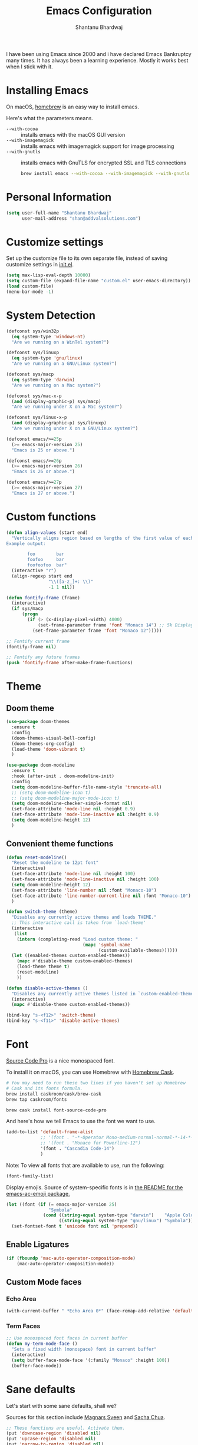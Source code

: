 #+TITLE: Emacs Configuration
#+AUTHOR: Shantanu Bhardwaj

I have been using Emacs since 2000 and i have declared Emacs Bankruptcy
many times. It  has always been a learning experience. Mostly it works best
when I stick with it.

* Installing Emacs

On macOS, [[http://brew.sh/][homebrew]] is an easy way to install emacs.

Here's what the parameters means.
- ~--with-cocoa~ :: installs emacs with the macOS GUI version
- ~--with-imagemagick~ :: installs emacs with imagemagick support for image processing
- ~--with-gnutls~ :: installs emacs with GnuTLS for encrypted SSL and TLS connections

     #+begin_src sh
brew install emacs --with-cocoa --with-imagemagick --with-gnutls
     #+end_src

* Personal Information

#+begin_src emacs-lisp
(setq user-full-name "Shantanu Bhardwaj"
      user-mail-address "shan@addvalsolutions.com")
#+end_src

* Customize settings

Set up the customize file to its own separate file, instead of saving
customize settings in [[file:init.el][init.el]].

#+begin_src emacs-lisp
(setq max-lisp-eval-depth 10000)
(setq custom-file (expand-file-name "custom.el" user-emacs-directory))
(load custom-file)
(menu-bar-mode -1)
#+end_src

* System Detection
#+begin_src emacs-lisp
(defconst sys/win32p
  (eq system-type 'windows-nt)
  "Are we running on a WinTel system?")

(defconst sys/linuxp
  (eq system-type 'gnu/linux)
  "Are we running on a GNU/Linux system?")

(defconst sys/macp
  (eq system-type 'darwin)
  "Are we running on a Mac system?")

(defconst sys/mac-x-p
  (and (display-graphic-p) sys/macp)
  "Are we running under X on a Mac system?")

(defconst sys/linux-x-p
  (and (display-graphic-p) sys/linuxp)
  "Are we running under X on a GNU/Linux system?")

(defconst emacs/>=25p
  (>= emacs-major-version 25)
  "Emacs is 25 or above.")

(defconst emacs/>=26p
  (>= emacs-major-version 26)
  "Emacs is 26 or above.")

(defconst emacs/>=27p
  (>= emacs-major-version 27)
  "Emacs is 27 or above.")

#+end_src

* Custom functions
#+begin_src emacs-lisp
(defun align-values (start end)
  "Vertically aligns region based on lengths of the first value of each line.
Example output:

        foo        bar
        foofoo     bar
        foofoofoo  bar"
  (interactive "r")
  (align-regexp start end
                "\\([a-z_]+: \\)"
                -1 1 nil))
#+end_src

#+begin_src emacs-lisp
  (defun fontify-frame (frame)
    (interactive)
    (if sys/macp
        (progn
          (if (> (x-display-pixel-width) 4000)
              (set-frame-parameter frame 'font "Monaco 14") ;; 5k Display
            (set-frame-parameter frame 'font "Monaco 12")))))

  ;; Fontify current frame
  (fontify-frame nil)

  ;; Fontify any future frames
  (push 'fontify-frame after-make-frame-functions)

#+end_src
* Theme

** Doom theme

#+BEGIN_SRC emacs-lisp
(use-package doom-themes
  :ensure t
  :config
  (doom-themes-visual-bell-config)
  (doom-themes-org-config)
  (load-theme 'doom-vibrant t)
  )

(use-package doom-modeline
  :ensure t
  :hook (after-init . doom-modeline-init)
  :config
  (setq doom-modeline-buffer-file-name-style 'truncate-all)
  ;; (setq doom-modeline-icon t)
  ;; (setq doom-modeline-major-mode-icon t)
  (setq doom-modeline-checker-simple-format nil)
  (set-face-attribute 'mode-line nil :height 0.9)
  (set-face-attribute 'mode-line-inactive nil :height 0.9)
  (setq doom-modeline-height 12)
  )

#+END_SRC
** Convenient theme functions

#+begin_src emacs-lisp
(defun reset-modeline()
  "Reset the modeline to 12pt font"
  (interactive)
  (set-face-attribute 'mode-line nil :height 100)
  (set-face-attribute 'mode-line-inactive nil :height 100)
  (setq doom-modeline-height 12)
  (set-face-attribute 'line-number nil :font "Monaco-10")
  (set-face-attribute 'line-number-current-line nil :font "Monaco-10")
  )

(defun switch-theme (theme)
  "Disables any currently active themes and loads THEME."
  ;; This interactive call is taken from `load-theme'
  (interactive
   (list
    (intern (completing-read "Load custom theme: "
                             (mapc 'symbol-name
                                   (custom-available-themes))))))
  (let ((enabled-themes custom-enabled-themes))
    (mapc #'disable-theme custom-enabled-themes)
    (load-theme theme t)
    (reset-modeline)
    ))

(defun disable-active-themes ()
  "Disables any currently active themes listed in `custom-enabled-themes'."
  (interactive)
  (mapc #'disable-theme custom-enabled-themes))

(bind-key "s-<f12>" 'switch-theme)
(bind-key "s-<f11>" 'disable-active-themes)
#+end_src

* Font

[[http://adobe-fonts.github.io/source-code-pro/][Source Code Pro]] is a nice monospaced font.

To install it on macOS, you can use Homebrew with [[http://caskroom.io/][Homebrew Cask]].

#+begin_src sh :tangle no
# You may need to run these two lines if you haven't set up Homebrew
# Cask and its fonts formula.
brew install caskroom/cask/brew-cask
brew tap caskroom/fonts

brew cask install font-source-code-pro
#+end_src

And here's how we tell Emacs to use the font we want to use.

#+begin_src emacs-lisp
(add-to-list 'default-frame-alist
             ;; '(font . "-*-Operator Mono-medium-normal-normal-*-14-*-*-*-m-0-iso10646-1")
             ;; '(font . "Monaco for Powerline-12")
             '(font . "Cascadia Code-14")
             )

#+end_src

Note: To view all fonts that are available to use, run the following:

#+BEGIN_SRC emacs-lisp :tangle no
(font-family-list)
#+END_SRC

Display emojis. Source of system-specific fonts is in [[https://github.com/syohex/emacs-ac-emoji][the README for
the emacs-ac-emoji package.]]

#+BEGIN_SRC emacs-lisp
(let ((font (if (= emacs-major-version 25)
                "Symbola"
              (cond ((string-equal system-type "darwin")    "Apple Color Emoji")
                    ((string-equal system-type "gnu/linux") "Symbola")))))
  (set-fontset-font t 'unicode font nil 'prepend))
#+END_SRC

** Enable Ligatures
#+begin_src emacs-lisp
(if (fboundp 'mac-auto-operator-composition-mode)
    (mac-auto-operator-composition-mode))

#+end_src

** Custom Mode faces

*** Echo Area
#+begin_src emacs-lisp
(with-current-buffer " *Echo Area 0*" (face-remap-add-relative 'default '(:family "Monaco" :height 110)))
#+end_src

*** Term Faces

#+begin_src emacs-lisp
;; Use monospaced font faces in current buffer
(defun my-term-mode-face ()
  "Sets a fixed width (monospace) font in current buffer"
  (interactive)
  (setq buffer-face-mode-face '(:family "Monaco" :height 100))
  (buffer-face-mode))

#+end_src
* Sane defaults

Let's start with some sane defaults, shall we?

Sources for this section include [[https://github.com/magnars/.emacs.d/blob/master/settings/sane-defaults.el][Magnars Sveen]] and [[http://pages.sachachua.com/.emacs.d/Sacha.html][Sacha Chua]].

#+begin_src emacs-lisp
;; These functions are useful. Activate them.
(put 'downcase-region 'disabled nil)
(put 'upcase-region 'disabled nil)
(put 'narrow-to-region 'disabled nil)
(put 'dired-find-alternate-file 'disabled nil)

;; Answering just 'y' or 'n' will do
(defalias 'yes-or-no-p 'y-or-n-p)

;; Keep all backup and auto-save files in one directory
(setq backup-directory-alist '(("." . "~/.emacs.d/backups")))
(setq auto-save-file-name-transforms '((".*" "~/.emacs.d/auto-save-list/" t)))

;; UTF-8 please
(setq locale-coding-system 'utf-8) ; pretty
(set-terminal-coding-system 'utf-8) ; pretty
(set-keyboard-coding-system 'utf-8) ; pretty
(set-selection-coding-system 'utf-8) ; please
(prefer-coding-system 'utf-8) ; with sugar on top
(setq-default indent-tabs-mode nil)

;; Turn off the blinking cursor
(blink-cursor-mode -1)

(setq-default indent-tabs-mode nil)
(setq-default indicate-empty-lines t)

;; Don't count two spaces after a period as the end of a sentence.
;; Just one space is needed.
(setq sentence-end-double-space nil)

;; delete the region when typing, just like as we expect nowadays.
(delete-selection-mode t)

(show-paren-mode t)

(column-number-mode t)

;; (global-visual-line-mode -1)
(remove-hook 'text-mode-hook #'turn-on-auto-fill)
(add-hook 'text-mode-hook 'turn-on-visual-line-mode)
(diminish 'visual-line-mode)

(setq uniquify-buffer-name-style 'forward)

;; -i gets alias definitions from .bash_profile
(setq shell-command-switch "-ic")

;; Don't beep at me
(setq visible-bell nil)

;; highlight current line everywhere
(global-hl-line-mode 1)

(global-unset-key (kbd "M-m"))
(global-set-key (kbd "C-+") 'text-scale-increase)
(global-set-key (kbd "C--") 'text-scale-decrease)
                  ;; (global-set-key (kbd "C-+") 'text-scale-increase)
                  ;; (global-set-key (kbd "C--") 'text-scale-decrease)


(windmove-default-keybindings 'super)
#+end_src

Here we make page-break characters look pretty, instead of appearing
as =^L= in Emacs. [[http://ericjmritz.name/2015/08/29/using-page-breaks-in-gnu-emacs/][Here's an informative article called "Using
Page-Breaks in GNU Emacs" by Eric J. M. Ritz.]]

#+begin_src emacs-lisp
(use-package page-break-lines
  :ensure t)
#+end_src

# TODO: Change this to auto for prog-mode only
# (when (version<= "26.0.50" emacs-version )

#+BEGIN_SRC emacs-lisp
;; native line numbers
;; (setq-default display-line-numbers 'visual
;;               display-line-numbers-current-absolute t
;;               display-line-numbers-width 4
;;               display-line-numbers-widen t)
;; (global-display-line-numbers-mode t)

(add-hook 'prog-mode-hook #'display-line-numbers-mode)

# Customize the minibuffer
(add-hook 'minibuffer-setup-hook 'my-minibuffer-setup)
(defun my-minibuffer-setup ()
  (set (make-local-variable 'face-remapping-alist)
       '((default :height 0.9))))
#+END_SRC

* Mac customizations

There are configurations to make when running Emacs on macOS (hence the
"darwin" system-type check).

#+begin_src emacs-lisp
(when (string-equal system-type "darwin")

  (add-to-list 'default-frame-alist
               '(ns-transparent-titlebar . t))
  ;; set the window frame to dark theme
  (add-to-list 'default-frame-alist
               '(ns-appearance . dark))

  ;; delete files by moving them to the trash
  (setq delete-by-moving-to-trash t)
  (setq trash-directory "~/.Trash")
  ;; Don't make new frames when opening a new file with Emacs
  (setq ns-pop-up-frames nil)

  ;; set the Fn key as the hyper key
  ;; (setq ns-function-modifier 'hyper)
  ;; (setq ns-option-modifier 'super)
  ;; (setq ns-command-modifier 'meta)

  (setq mac-option-modifier 'super)

  ;; typical mac bindings
  (global-set-key (kbd "M-s") 'save-buffer)
  (global-set-key (kbd "M-z") 'undo)

  ;; Use Command-` to switch between Emacs windows (not frames)
  (bind-key "A-`" 'other-window)

  ;; Use Command-Shift-` to switch Emacs frames in reverse
  (bind-key "s-~" (lambda() () (interactive) (other-window -1)))

  ;; Because of the keybindings above, set one for `other-frame'
  (bind-key "S-1" 'other-frame)

  ;; Fullscreen!
  (setq ns-use-native-fullscreen nil) ; Not Lion style
  (bind-key "<s-return>" 'toggle-frame-fullscreen)

  ;; buffer switching
  (bind-key "M-[" 'previous-buffer)
  (bind-key "M-]" 'next-buffer)

  ;; Compiling
  (bind-key "H-c" 'compile)
  (bind-key "H-r" 'recompile)
  (bind-key "H-s" (defun save-and-recompile () (interactive) (save-buffer) (recompile)))

  ;; disable the key that minimizes emacs to the dock because I don't
  ;; minimize my windows
  ;; (global-unset-key (kbd "C-z"))

  ;; Not going to use these commands
  (put 'ns-print-buffer 'disabled t)
  (put 'suspend-frame 'disabled t))
#+end_src

~exec-path-from-shell~ makes the command-line path with Emacs's shell
match the same one on macOS.

#+begin_src emacs-lisp
(use-package exec-path-from-shell
  :if (memq window-system '(mac ns))
  :ensure t
  :init
  (exec-path-from-shell-initialize))
#+end_src

** Open other apps from Emacs

#+BEGIN_SRC emacs-lisp
(defun open-dir-in-finder ()
  "Open a new Finder window to the path of the current buffer"
  (interactive)
  (start-process "mai-open-dir-process" nil "open" "."))

(defun open-dir-in-iterm ()
  "Open the current directory of the buffer in iTerm."
  (interactive)
  (let* ((iterm-app-path "/Applications/iTerm.app")
         (iterm-brew-path "/opt/homebrew-cask/Caskroom/iterm2/1.0.0/iTerm.app")
         (iterm-path (if (file-directory-p iterm-app-path)
                         iterm-app-path
                       iterm-brew-path)))
    (start-process "mai-open-dir-process" nil "open" "-a" iterm-path ".")))

(defun open-dir-in-studio ()
  "Open the current directory in Android Studio."
  (interactive)
  (start-process "mai-open-dir-process" nil "studio" "."))

(bind-key "C-c o f" 'open-dir-in-finder)
(bind-key "C-c o t" 'open-dir-in-iterm)
(bind-key "C-c o a" 'open-dir-in-studio)
#+END_SRC

** El Capitan fixes

http://stuff-things.net/2015/10/05/emacs-visible-bell-work-around-on-os-x-el-capitan/

#+BEGIN_SRC emacs-lisp
;; (let* ((cmd "sw_vers -productVersion")
;;        (macos-version (string-to-int
;;                      (cadr (split-string
;;                             (shell-command-to-string cmd)
;;                             "\\."))))
;;        (elcapitan-version 11))
;;   (when (>= macos-version elcapitan-version)
;;     (setq visible-bell nil)
;;     (setq ring-bell-function 'ignore)

;;     ;; El Capitan full screen animation is quick and delightful (enough to start using it).
;;     (setq ns-use-native-fullscreen t)))
#+END_SRC

* List buffers

ibuffer is the improved version of list-buffers.

#+begin_src emacs-lisp
;; make ibuffer the default buffer lister.
(defalias 'list-buffers 'ibuffer)
#+end_src


source: http://ergoemacs.org/emacs/emacs_buffer_management.html

#+begin_src emacs-lisp
(add-hook 'dired-mode-hook 'auto-revert-mode)

;; Also auto refresh dired, but be quiet about it
(setq global-auto-revert-non-file-buffers t)
(setq auto-revert-verbose nil)
#+end_src

source: [[http://whattheemacsd.com/sane-defaults.el-01.html][Magnars Sveen]]

* Org mode

Truly the way to [[http://orgmode.org/][live life in plain text]]. I mainly use it to take
notes and save executable source blocks. I'm also starting to make use
of its agenda, timestamping, and capturing features.

It goes without saying that I also use it to manage my Emacs config.

** Installation

Although Org mode ships with Emacs, the latest version can be installed externally. The configuration here follows the [[http://orgmode.org/elpa.html][Org mode ELPA installation instructions]].

#+BEGIN_SRC emacs-lisp
  (use-package org
    ;;:ensure org-plus-contrib              ;
    :config
    (require 'org-tempo)
    )
#+END_SRC

On Org mode version 9 I wasn't able to execute source blocks out of the box. [[https://emacs.stackexchange.com/a/28604][Others have ran into the same issue too]]. The solution is to remove the .elc files from the package directory:

#+BEGIN_SRC sh :var ORG_DIR=(let* ((org-v (cadr (split-string (org-version nil t) "@"))) (len (length org-v))) (substring org-v 1 (- len 2)))
rm ${ORG_DIR}/*.elc
#+END_SRC

** Org activation bindings

Set up some global key bindings that integrate with Org Mode features.

#+begin_src emacs-lisp
(bind-key "C-c l" 'org-store-link)
(bind-key "C-c c" 'org-capture)
(bind-key "C-c a" 'org-agenda)
#+end_src

*** Org agenda

Learned about [[https://github.com/sachac/.emacs.d/blob/83d21e473368adb1f63e582a6595450fcd0e787c/Sacha.org#org-agenda][this =delq= and =mapcar= trick from Sacha Chua's config]].

#+begin_src emacs-lisp
(setq org-agenda-files
      (delq nil
            (mapcar (lambda (x) (and (file-exists-p x) x))
                    '("~/Dropbox/Agenda"))))
#+end_src

*** Org capture

#+begin_src emacs-lisp
(bind-key "C-c c" 'org-capture)
(setq org-default-notes-file "~/Dropbox/Notes/notes.org")
#+end_src

** Org setup

Speed commands are a nice and quick way to perform certain actions
while at the beginning of a heading. It's not activated by default.

See the doc for speed keys by checking out [[elisp:(info%20"(org)%20speed%20keys")][the documentation for
speed keys in Org mode]].

#+begin_src emacs-lisp
(setq org-use-speed-commands t)
#+end_src

#+begin_src emacs-lisp
(setq org-image-actual-width 550)
#+end_src

#+BEGIN_SRC emacs-lisp
(setq org-highlight-latex-and-related '(latex script entities))
#+END_SRC

#+BEGIN_SRC emacs-lisp
(setq org-startup-indented 'f)
(setq org-directory "~/Dropbox/Apps/Org")
(setq org-special-ctrl-a/e 't)
(setq org-default-notes-file (concat org-directory "/Notes.org"))
(define-key global-map "\C-cc" 'org-capture)
(setq org-mobile-directory "~/Dropbox/Apps/MobileOrg")
(setq org-src-fontify-natively 't)
(setq org-src-tab-acts-natively t)
(setq org-src-window-setup 'current-window)

(setq org-agenda-files (quote ("~/Dropbox/Apps/Org/Inbox.org"
                               ;;                                "~/Dropbox/Apps/Org/Addval.org"
                               ;;                                "~/Dropbox/Apps/Org/Brandbin.org"
                               ;;                                "~/Dropbox/Apps/Org/Kulcare.org"
                               )))
#+END_SRC
** Org tags

The default value is -77, which is weird for smaller width windows.
I'd rather have the tags align horizontally with the header. 45 is a
good column number to do that.

#+begin_src emacs-lisp
(setq org-tags-column 45)
#+end_src

** Org babel languages

#+begin_src emacs-lisp :tangle no
(org-babel-do-load-languages
 'org-babel-load-languages
 '((python . t)
   (C . t)
   (calc . t)
   (latex . t)
   (java . t)
   (ruby . t)
   (lisp . t)
   (scheme . t)
   (shell . t)
   (sqlite . t)
   (js . t)))

(defun my-org-confirm-babel-evaluate (lang body)
  "Do not confirm evaluation for these languages."
  (not (or (string= lang "C")
           (string= lang "java")
           (string= lang "python")
           (string= lang "emacs-lisp")
           (string= lang "sqlite"))))
(setq org-confirm-babel-evaluate 'my-org-confirm-babel-evaluate)
#+end_src

** Org babel/source blocks

I like to have source blocks properly syntax highlighted and with the
editing popup window staying within the same window so all the windows
don't jump around. Also, having the top and bottom trailing lines in
the block is a waste of space, so we can remove them.

I noticed that fontification doesn't work with markdown mode when the
block is indented after editing it in the org src buffer---the leading
#s for headers don't get fontified properly because they appear as Org
comments. Setting ~org-src-preserve-indentation~ makes things
consistent as it doesn't pad source blocks with leading spaces.

#+begin_src emacs-lisp
(setq org-src-fontify-natively t
      org-src-window-setup 'current-window
      org-src-strip-leading-and-trailing-blank-lines t
      org-src-preserve-indentation t
      org-src-tab-acts-natively t)
#+end_src

** Org templates

Source block templates

#+BEGIN_SRC emacs-lisp
(add-to-list 'org-structure-template-alist '("el" . "src emacs-lisp" ))
(add-to-list 'org-structure-template-alist '("rb" . "src ruby" ))
(add-to-list 'org-structure-template-alist '("sh" . "src sh" ))
( add-to-list 'org-structure-template-alist '("md" . "src markdown"))
#+END_SRC

** Org exporting

*** Pandoc exporter

Pandoc converts between a huge number of different file formats.

#+begin_src emacs-lisp
;; (use-package ox-pandoc
;;   :no-require t
;;   :defer 10
;;   :ensure t)
#+end_src
*** LaTeX exporting

I've had issues with getting BiBTeX to work correctly with the LaTeX exporter for PDF exporting. By changing the command to `latexmk` references appear in the PDF output like they should. Source: http://tex.stackexchange.com/a/161619.

#+BEGIN_SRC emacs-lisp
(setq org-latex-pdf-process (list "latexmk -pdf %f"))
#+END_SRC

* Tramp

#+begin_src emacs-lisp :tangle no
(use-package tramp
  :defer t
  )
#+end_src

* Locate

Using macOS Spotlight within Emacs by modifying the ~locate~ function.

#+begin_src emacs-lisp
;; mdfind is the command line interface to Spotlight
(setq locate-command "mdfind")
#+end_src
l
* Dired
#+begin_src emacs-lisp
;; Directory operations
(use-package dired
  :ensure nil
  :config
  ;; Always delete and copy recursively
  (setq dired-recursive-deletes 'always)
  (setq dired-recursive-copies 'always)
  )

;; Colourful dired
(use-package diredfl
  :init (diredfl-global-mode 1))
#+end_src
* Window

Convenient keybindings to resize windows.

#+begin_src emacs-lisp
;; (bind-key "s-C-<left>"  'shrink-window-horizontally)
;; (bind-key "s-C-<right>" 'enlarge-window-horizontally)
;; (bind-key "s-C-<down>"  'shrink-window)
;; (bind-key "s-C-<up>"    'enlarge-window)
#+end_src

Whenever I split windows, I usually do so and also switch to the other
window as well, so might as well rebind the splitting key bindings to
do just that to reduce the repetition.

#+begin_src emacs-lisp
(defun vsplit-other-window ()
  "Splits the window vertically and switches to that window."
  (interactive)
  (split-window-vertically)
  (other-window 1 nil))
(defun hsplit-other-window ()
  "Splits the window horizontally and switches to that window."
  (interactive)
  (split-window-horizontally)
  (other-window 1 nil))

(bind-key "C-x 2" 'vsplit-other-window)
(bind-key "C-x 3" 'hsplit-other-window)
#+end_src

** Golden Ratio
#+BEGIN_SRC emacs-lisp
;; (use-package golden-ratio
;;   :ensure t
;;   :config
;;   (golden-ratio-mode 1))
#+END_SRC
** Winner mode

Winner mode allows you to undo/redo changes to window changes in Emacs
and allows you.

#+begin_src emacs-lisp
(use-package winner
  :config
  (winner-mode t)
  :bind (("M-s-<left>" . winner-undo)
         ("M-s-<right>" . winner-redo)))
#+end_src

** Winum mode
#+BEGIN_SRC emacs-lisp
(use-package winum
  :ensure t
  :config
  (setq winum-keymap
        (let ((map (make-sparse-keymap)))
          (define-key map (kbd "C-`") 'winum-select-window-by-number)
          (define-key map (kbd "C-²") 'winum-select-window-by-number)
          (define-key map (kbd "M-0") 'winum-select-window-0-or-10)
          (define-key map (kbd "M-1") 'winum-select-window-1)
          (define-key map (kbd "M-2") 'winum-select-window-2)
          (define-key map (kbd "M-3") 'winum-select-window-3)
          (define-key map (kbd "M-4") 'winum-select-window-4)
          (define-key map (kbd "M-5") 'winum-select-window-5)
          (define-key map (kbd "M-6") 'winum-select-window-6)
          (define-key map (kbd "M-7") 'winum-select-window-7)
          (define-key map (kbd "M-8") 'winum-select-window-8)
          map))

  (require 'winum)

  (defun winum-assign-9-to-calculator-8-to-flycheck-errors ()
    (cond
     ((equal (buffer-name) "*Calculator*") 9)
     ((equal (buffer-name) "*Flycheck errors*") 8)))

  (defun winum-assign-0-to-neotree-and ()
    (when (string-match-p (buffer-name) ".*\\*NeoTree\\*.*") 10))

  (add-to-list 'winum-assign-functions #'winum-assign-9-to-calculator-8-to-flycheck-errors)
  ;; (add-to-list 'winum-assign-functions #'winum-assign-0-to-neotree)

  (set-face-attribute 'winum-face nil :weight 'bold)

  (setq window-numbering-scope            'global
        winum-reverse-frame-list          nil
        winum-auto-assign-0-to-minibuffer t
        winum-assign-func                 'my-winum-assign-func
        ;; winum-auto-setup-mode-line        t
        ;; winum-mode-line-position          1
        winum-ignored-buffers             '(" *which-key*"))

  (winum-mode)
  )
#+END_SRC
** Transpose frame

#+begin_src emacs-lisp
(use-package transpose-frame
  :ensure t
  :bind ("H-t" . transpose-frame))
#+end_src

* Whitespace mode
# TODO: Add whitespace cleanup config
#+begin_src emacs-lisp
(use-package whitespace
  :ensure nil
  :diminish
  :hook ((prog-mode outline-mode conf-mode) . whitespace-mode)
  :bind (("s-<f10>" . whitespace-mode)
         ("C-c w" . whitespace-cleanup))
  :config
  (setq whitespace-line-column fill-column) ;; limit line length
  ;; automatically clean up bad whitespace
  (setq whitespace-action '(auto-cleanup))
  ;; only show bad whitespace
  (setq whitespace-style '(face
                           trailing space-before-tab
                           indentation empty space-after-tab)))

#+end_src

* ELPA packages

These are the packages that are not built into Emacs.

** Ag

#+BEGIN_SRC emacs-lisp
(use-package ag
  :commands ag
  :defer t
  :ensure t)
#+END_SRC

** Ace Jump Mode

A quick way to jump around text in buffers.

[[http://emacsrocks.com/e10.html][See Emacs Rocks Episode 10 for a screencast.]]

#+begin_src emacs-lisp
(use-package ace-jump-mode
  :ensure t
  :diminish ace-jump-mode
  :commands ace-jump-mode
  :bind ("C-S-s" . ace-jump-mode))
#+end_src

** Ace Window

[[https://github.com/abo-abo/ace-window][ace-window]] is a package that uses the same idea from ace-jump-mode for
buffer navigation, but applies it to windows. The default keys are
1-9, but it's faster to access the keys on the home row, so that's
what I have them set to (with respect to Dvorak, of course).

#+begin_src emacs-lisp
(use-package ace-window
  :ensure t
  :defer t
  :config
  (setq aw-keys '(?a ?o ?e ?u ?h ?t ?n ?s))
  (ace-window-display-mode)
  :bind ("s-o" . ace-window))
#+end_src
#+end_src

** Aggressive Indent
#+BEGIN_SRC emacs-lisp
(use-package aggressive-indent
  :ensure t
  :config
  :defer t
  ;; (add-hook 'prog-mode-hook #'aggressive-indent-mode)
  )
#+END_SRC

** Browse URL
#+begin_src emacs-lisp
;; Pass a URL to a WWW browser
(use-package browse-url
  :ensure nil
  :defer t
  :defines dired-mode-map
  :bind (("C-c C-z ." . browse-url-at-point)
         ("C-c C-z b" . browse-url-of-buffer)
         ("C-c C-z r" . browse-url-of-region)
         ("C-c C-z u" . browse-url)
         ("C-c C-z v" . browse-url-of-file))
  :init
  (with-eval-after-load 'dired
    (bind-key "C-c C-z f" #'browse-url-of-file dired-mode-map)))

;; Click to browse URL or to send to e-mail address
(use-package goto-addr
  :ensure nil
  :hook ((text-mode . goto-address-mode)
         (prog-mode . goto-address-prog-mode)))


#+end_src
** Clojure

#+begin_src emacs-lisp
(use-package clojure-mode
  :defer t
  :ensure t)
#+end_src

** Company completion
#+BEGIN_SRC emacs-lisp
(use-package company
  :diminish company-mode
  :defines (company-dabbrev-ignore-case company-dabbrev-downcase)
  :commands company-abort
  :bind (("M-/" . company-complete)
         ("<backtab>" . company-yasnippet)
         :map company-active-map
         ("C-p" . company-select-previous)
         ("C-n" . company-select-next)
         ("<tab>" . company-complete-common-or-cycle)
         ("<backtab>" . my-company-yasnippet)
         ;; ("C-c C-y" . my-company-yasnippet)
         :map company-search-map
         ("C-p" . company-select-previous)
         ("C-n" . company-select-next))
  :hook (after-init . global-company-mode)
  :init
  (defun my-company-yasnippet ()
    (interactive)
    (company-abort)
    (call-interactively 'company-yasnippet))
  :config
  (setq company-tooltip-align-annotations t ; aligns annotation to the right
        company-tooltip-limit 12            ; bigger popup window
        company-idle-delay .2               ; decrease delay before autocompletion popup shows
        company-echo-delay 0                ; remove annoying blinking
        company-minimum-prefix-length 2
        company-require-match nil
        company-dabbrev-ignore-case nil
        company-dabbrev-downcase nil)

  ;; Icons and quickhelp
  (when emacs/>=26p
    (use-package company-box
      :diminish
      :hook (company-mode . company-box-mode)
      :init (setq company-box-icons-alist 'company-box-icons-all-the-icons)
      :config
      (setq company-box-backends-colors nil)
      (setq company-box-show-single-candidate t)
      (setq company-box-max-candidates 50)
      (set-face-attribute 'company-box-candidate nil :inherit 'info :height 120)

      (defun company-box-icons--elisp (candidate)
        (when (derived-mode-p 'emacs-lisp-mode)
          (let ((sym (intern candidate)))
            (cond ((fboundp sym) 'Function)
                  ((featurep sym) 'Module)
                  ((facep sym) 'Color)
                  ((boundp sym) 'Variable)
                  ((symbolp sym) 'Text)
                  (t . nil)))))

      (with-eval-after-load 'all-the-icons
        (declare-function all-the-icons-faicon 'all-the-icons)
        (declare-function all-the-icons-material 'all-the-icons)
        (setq company-box-icons-all-the-icons
              `((Unknown . ,(all-the-icons-material "find_in_page" :height 0.8 :v-adjust -0.15))
                (Text . ,(all-the-icons-material "text_fields" :height 0.8 :v-adjust -0.15))
                (Method . ,(all-the-icons-faicon "cube" :height 0.8 :v-adjust -0.05 :face 'all-the-icons-purple))
                (Function . ,(all-the-icons-faicon "cube" :height 0.8 :v-adjust -0.05 :face 'all-the-icons-purple))
                (Constructor . ,(all-the-icons-faicon "cube" :height 0.8 :v-adjust -0.05 :face 'all-the-icons-purple))
                (Field . ,(all-the-icons-material "straighten" :height 0.8 :v-adjust -0.15 :face 'all-the-icons-blue))
                (Variable . ,(all-the-icons-material "straighten" :height 0.8 :v-adjust -0.15 :face 'all-the-icons-blue))
                (Class . ,(all-the-icons-material "settings_input_component" :height 0.8 :v-adjust -0.15 :face 'all-the-icons-orange))
                (Interface . ,(all-the-icons-material "share" :height 0.8 :v-adjust -0.15 :face 'all-the-icons-blue))
                (Module . ,(all-the-icons-material "view_module" :height 0.8 :v-adjust -0.15 :face 'all-the-icons-blue))
                (Property . ,(all-the-icons-faicon "wrench" :height 0.8 :v-adjust -0.05))
                (Unit . ,(all-the-icons-material "settings_system_daydream" :height 0.8 :v-adjust -0.15))
                (Value . ,(all-the-icons-material "format_align_right" :height 0.8 :v-adjust -0.15 :face 'all-the-icons-blue))
                (Enum . ,(all-the-icons-material "storage" :height 0.8 :v-adjust -0.15 :face 'all-the-icons-orange))
                (Keyword . ,(all-the-icons-material "filter_center_focus" :height 0.8 :v-adjust -0.15))
                (Snippet . ,(all-the-icons-material "format_align_center" :height 0.8 :v-adjust -0.15))
                (Color . ,(all-the-icons-material "palette" :height 0.8 :v-adjust -0.15))
                (File . ,(all-the-icons-faicon "file-o" :height 0.8 :v-adjust -0.05))
                (Reference . ,(all-the-icons-material "collections_bookmark" :height 0.8 :v-adjust -0.15))
                (Folder . ,(all-the-icons-faicon "folder-open" :height 0.8 :v-adjust -0.05))
                (EnumMember . ,(all-the-icons-material "format_align_right" :height 0.8 :v-adjust -0.15 :face 'all-the-icons-blueb))
                (Constant . ,(all-the-icons-faicon "square-o" :height 0.8 :v-adjust -0.05))
                (Struct . ,(all-the-icons-material "settings_input_component" :height 0.8 :v-adjust -0.15 :face 'all-the-icons-orange))
                (Event . ,(all-the-icons-faicon "bolt" :height 0.8 :v-adjust -0.05 :face 'all-the-icons-orange))
                (Operator . ,(all-the-icons-material "control_point" :height 0.8 :v-adjust -0.15))
                (TypeParameter . ,(all-the-icons-faicon "arrows" :height 0.8 :v-adjust -0.05))
                (Template . ,(all-the-icons-material "format_align_center" :height 0.8 :v-adjust -0.15)))))
      ))

  ;; Popup documentation for completion candidates
  (when (and (not emacs/>=26p) (display-graphic-p))
    (use-package company-quickhelp
      :defines company-quickhelp-delay
      :bind (:map company-active-map
                  ("M-h" . company-quickhelp-manual-begin))
      :hook (global-company-mode . company-quickhelp-mode)
      :init (setq company-quickhelp-delay 0.8))))



;; (use-package company
;;   :ensure t
;;   :diminish
;;   :config
;;   (add-hook 'after-init-hook 'global-company-mode)

;;   (setq company-idle-delay t)

;;   (use-package company-quickhelp
;;     :after (company)
;;     :ensure t
;;     :config
;;     (company-quickhelp-mode))

;;   (use-package company-go
;;     :ensure t
;;     :config
;;     (add-to-list 'company-backends 'company-go))

;;   (use-package company-anaconda
;;     :ensure t
;;     :config
;;     (add-to-list 'company-backends 'company-anaconda)))

;; (setq company-dabbrev-downcase nil)
#+END_SRC

** Crux

Collection of Ridiculously Useful eXtensions

#+BEGIN_SRC emacs-lisp
(use-package crux
  :ensure t
  :bind (("C-c o o" . crux-open-with)
         ("C-c o u" . crux-view-url)
         ("C-a" . crux-move-beginning-of-line)
         ("C-x r" . crux-recentf-find-file)))
#+END_SRC
** Dash

Integration with [[http://kapeli.com/dash][Dash, the API documentation browser on macOS]]. The
binding ~s-D~ is the same as Cmd-Shift-D, the same binding that dash
uses in Android Studio (trying to keep things consistent with the
tools I use).

#+begin_src emacs-lisp
(use-package dash-at-point
  :ensure t
  :defer t
  :bind (("s-D"     . dash-at-point)
         ("C-c e"   . dash-at-point-with-docset)))
#+end_src

** Dashboard
#+BEGIN_SRC emacs-lisp
(use-package dashboard
  :ensure t
  :config
  (dashboard-setup-startup-hook)
  (setq dashboard-items '((recents  . 5)
                          (projects . 5)
                          (bookmarks . 5)
                          (agenda . 5)
                          (registers . 5))))
#+END_SRC
** Emmet

According to [[http://emmet.io/][their website]], "Emmet — the essential toolkit for web-developers."

#+begin_src emacs-lisp
(use-package emmet-mode
  :ensure t
  :defer t
  :commands emmet-mode
  :config
  (add-hook 'html-mode-hook 'emmet-mode)
  (add-hook 'css-mode-hook 'emmet-mode))
#+end_src

** Evil NC Commenter
#+BEGIN_SRC emacs-lisp
(use-package evil-nerd-commenter
  :ensure t)

;; Emacs key bindings
(global-set-key (kbd "M-;") 'evilnc-comment-or-uncomment-lines)
;; (global-set-key (kbd "C-c l") 'evilnc-quick-comment-or-uncomment-to-the-line)
;; (global-set-key (kbd "C-c c") 'evilnc-copy-and-comment-lines)
;; (global-set-key (kbd "C-c p") 'evilnc-comment-or-uncomment-paragraphs)

(defun counsel-imenu-comments ()
  (interactive)
  (let* ((imenu-create-index-function 'evilnc-imenu-create-index-function))
    (unless (featurep 'counsel) (require 'counsel))
    (counsel-imenu)))
#+END_SRC

** Expand Region
#+BEGIN_SRC emacs-lisp
(use-package expand-region
  :ensure t
  :bind ("C-=" . er/expand-region))
#+END_SRC
** Flycheck

Still need to set up hooks so that flycheck automatically runs in
python mode, etc. js2-mode is already really good for the syntax
checks, so I probably don't need the jshint checks with flycheck for
it.

#+begin_src emacs-lisp
(use-package flycheck
  :ensure t
  :defer 10
  :bind (("C-c n" . 'flycheck-next-error)
         ;; ("C-c p" . 'flycheck-previous-error)
         )
  :config
  (add-hook 'after-init-hook 'global-flycheck-mode)
  (setq flycheck-html-tidy-executable "tidy5")
  ;;(add-hook 'flycheck-mode-hook 'shan/use-eslint-from-node-modules)
  (setq-default flycheck-disabled-checkers '(ruby-reek ruby-rubylint))
  (add-hook 'ruby-mode-hook
            (lambda ()
              (flycheck-disable-checker 'ruby-reek)))
  )

(use-package flycheck-posframe
  :ensure t
  :after flycheck
  :init
  :config (add-hook 'flycheck-mode-hook #'flycheck-posframe-mode)
  (set-face-attribute 'flycheck-posframe-error-face nil :inherit 'error :height 120)
  (set-face-attribute 'flycheck-posframe-warning-face nil :inherit 'warning :height 120)
  (set-face-attribute 'flycheck-posframe-info-face nil :inherit 'info :height 120)
  )
#+end_src
** Highlight Indent Guides
#+BEGIN_SRC emacs-lisp
(use-package highlight-indent-guides
  :ensure t
  :defer t
  :init
  (setq highlight-indent-guides-method 'character)
  ;; (add-hook 'prog-mode-hook 'highlight-indent-guides-mode)
  )

#+END_SRC

** HL TODO
#+begin_src emacs-lisp
(use-package hl-todo
  :defer t
  :custom-face (hl-todo ((t (:box t :inherit))))
  :bind (:map hl-todo-mode-map
              ([C-f3] . hl-todo-occur)
              ("C-c t p" . hl-todo-previous)
              ("C-c t n" . hl-todo-next)
              ("C-c t o" . hl-todo-occur))
  :hook (after-init . global-hl-todo-mode))
#+end_src

** Highlight Symbols
#+begin_src emacs-lisp
;; Highlight symbols
(use-package symbol-overlay
  :defer t
  :diminish
  :defines iedit-mode
  :commands (symbol-overlay-get-symbol
             symbol-overlay-assoc
             symbol-overlay-get-list
             symbol-overlay-jump-call)
  :bind (("M-i" . symbol-overlay-put)
         ("M-n" . symbol-overlay-jump-next)
         ("M-p" . symbol-overlay-jump-prev)
         ("M-N" . symbol-overlay-switch-forward)
         ("M-P" . symbol-overlay-switch-backward)
         ("M-C" . symbol-overlay-remove-all)
         ([M-f3] . symbol-overlay-remove-all))
  :hook (
         ;; (prog-mode . symbol-overlay-mode)
         (iedit-mode . (lambda () (symbol-overlay-mode -1)))
         (iedit-mode-end . symbol-overlay-mode)))

#+end_src
** Magit

A great interface for git projects. It's much more pleasant to use
than the git interface on the command line. Use an easy keybinding to
access magit.

#+begin_src emacs-lisp
(use-package magit
  :ensure t
  :defer t
  :bind ("C-c g" . magit-status)
  :config
  (define-key magit-status-mode-map (kbd "q") 'magit-quit-session))

;; (use-package forge
;;   :after magit
;;   :defer t)

(use-package git-gutter
  :ensure t
  :config
  (global-git-gutter-mode 't)
  :diminish git-gutter-mode)

(use-package git-timemachine
  :ensure t)

;; (use-package git-modes
;;   :ensure t
;;   :defer t)

(use-package git-link
  :ensure t
  :defer t)

(use-package git-messenger
  :ensure t
  :defer t
  :bind ("C-x v p" . 'git-messenger:popup-message))
#+end_src

*** Fullscreen magit

#+BEGIN_QUOTE
The following code makes magit-status run alone in the frame, and then
restores the old window configuration when you quit out of magit.

No more juggling windows after commiting. It's magit bliss.
#+END_QUOTE
[[http://whattheemacsd.com/setup-magit.el-01.html][Source: Magnar Sveen]]

#+begin_src emacs-lisp
;; full screen magit-status
(defadvice magit-status (around magit-fullscreen activate)
  (window-configuration-to-register :magit-fullscreen)
  ad-do-it
  (delete-other-windows))

(defun magit-quit-session ()
  "Restores the previous window configuration and kills the magit buffer"
  (interactive)
  (kill-buffer)
  (jump-to-register :magit-fullscreen))
#+end_src

** Neotree
#+BEGIN_SRC emacs-lisp
;; sidebar and dired in one
(use-package neotree
  :defer t
  :bind
  ("<f8>" . neotree-toggle)
  :config
  ;; needs package all-the-icons
  (setq neo-window-position 'left)
  (setq neo-theme (if (display-graphic-p) 'ascii 'arrow))

  ;; Disable line-numbers minor mode for neotree
  (add-hook 'neo-after-create-hook
            (lambda (&rest _) (display-line-numbers-mode -1)))

  ;; Every time when the neotree window is opened, let it find current
  ;; file and jump to node.
  (setq neo-smart-open t)

  ;; track ‘projectile-switch-project’ (C-c p p),
  (setq projectile-switch-project-action 'neotree-projectile-action))

;; Use monospaced font faces in current buffer
(defun my-buffer-face-mode-fixed ()
  "Sets a fixed width (monospace) font in current buffer"
  (interactive)
  (setq buffer-face-mode-face '(:family "Monaco for Powerline" :height 100))
  (buffer-face-mode))

(add-hook 'neotree-mode-hook 'my-buffer-face-mode-fixed)

(add-hook 'neo-after-create-hook (lambda (_)(call-interactively 'my-buffer-face-mode-fixed)))
#+END_SRC
** Keychords
#+BEGIN_SRC emacs-lisp
(use-package use-package-chords
  :ensure t
  :config
  (key-chord-mode 1))

(defun shan/switch-to-previous-buffer ()
  "Switch to previously open buffer.
  Repeated invocations toggle between the two most recently open buffers."
  (interactive)
  (switch-to-buffer (other-buffer (current-buffer) 1)))

(key-chord-define-global "JJ" 'shan/switch-to-previous-buffer)
#+END_SRC
** Ivy + Swiper + Counsel
#+BEGIN_SRC emacs-lisp
(use-package counsel
  :diminish ivy-mode counsel-mode
  :defines (projectile-completion-system magit-completing-read-function)
  :bind (("C-s" . swiper)
         ("C-S-s" . swiper-all)

         ("C-c C-r" . ivy-resume)
         ("C-c v p" . ivy-push-view)
         ("C-c v o" . ivy-pop-view)
         ("C-c v ." . ivy-switch-view)

         :map counsel-mode-map
         ;; ([remap swiper] . counsel-grep-or-swiper)
         ("C-x C-r" . counsel-recentf)
         ("C-x j" . counsel-mark-ring)

         ("C-c L" . counsel-load-library)
         ("C-c P" . counsel-package)
         ("C-c f" . counsel-find-library)
         ("C-c g" . counsel-grep)
         ("C-c h" . counsel-command-history)
         ("C-c i" . counsel-git)
         ("C-c j" . counsel-git-grep)
         ("C-c l" . counsel-locate)
         ("C-c r" . counsel-rg)
         ("C-c z" . counsel-fzf)

         ("C-c c L" . counsel-load-library)
         ("C-c c P" . counsel-package)
         ("C-c c a" . counsel-apropos)
         ("C-c c e" . counsel-colors-emacs)
         ("C-c c f" . counsel-find-library)
         ("C-c c g" . counsel-grep)
         ("C-c c h" . counsel-command-history)
         ("C-c c i" . counsel-git)
         ("C-c c j" . counsel-git-grep)
         ("C-c c l" . counsel-locate)
         ("C-c c m" . counsel-minibuffer-history)
         ("C-c c o" . counsel-outline)
         ("C-c c p" . counsel-pt)
         ("C-c c r" . counsel-rg)
         ("C-c c s" . counsel-ag)
         ("C-c c t" . counsel-load-theme)
         ("C-c c u" . counsel-unicode-char)
         ("C-c c w" . counsel-colors-web)
         ("C-c c z" . counsel-fzf)

         ;; Find counsel commands quickly
         ("<f6>" . (lambda ()
                     (interactive)
                     (counsel-M-x "^counsel ")))

         :map ivy-minibuffer-map
         ("C-w" . ivy-yank-word)

         ;; Search at point
         ;; "M-j": word-at-point
         ;; "M-n"/"C-w": symbol-at-point
         ;; Refer to https://www.emacswiki.org/emacs/SearchAtPoint#toc8
         ;; and https://github.com/abo-abo/swiper/wiki/FAQ
         ;; ("C-w" . (lambda ()
         ;;            (interactive)
         ;;            (insert (format "%s" (with-ivy-window (ivy-thing-at-point))))))

         :map counsel-find-file-map
         ("C-h" . counsel-up-directory)

         :map swiper-map
         ("M-%" . swiper-query-replace))
  :hook ((after-init . ivy-mode)
         (ivy-mode . counsel-mode))
  :config
  (setq enable-recursive-minibuffers t) ; Allow commands in minibuffers

  (setq ivy-use-selectable-prompt t)
  (setq ivy-use-virtual-buffers t)    ; Enable bookmarks and recentf
  (setq ivy-height 10)
  (setq ivy-count-format "(%d/%d) ")
  (setq ivy-on-del-error-function nil)
  (setq ivy-format-function 'ivy-format-function-arrow)
  ;; (setq ivy-initial-inputs-alist nil)

  (setq swiper-action-recenter t)
  (setq counsel-find-file-at-point t)
  (setq counsel-yank-pop-separator "\n-------\n")

  ;; Use faster search tools: ripgrep or the silver search
  (let ((cmd (cond ((executable-find "rg")
                    "rg -S --no-heading --line-number --color never '%s' %s")
                   ((executable-find "ag")
                    "ag -S --noheading --nocolor --nofilename --numbers '%s' %s")
                   (t counsel-grep-base-command))))
    (setq counsel-grep-base-command cmd))

  ;; Integration with `projectile'
  (with-eval-after-load 'projectile
    (setq projectile-completion-system 'ivy))

  ;; Integration with `magit'
  (with-eval-after-load 'magit
    (setq magit-completing-read-function 'ivy-completing-read))

  ;; Enhance fuzzy matching
  (use-package flx)

  ;; Enhance M-x
  (use-package amx)

  ;; Additional key bindings for Ivy
  (use-package ivy-hydra
    :bind (:map ivy-minibuffer-map
                ("M-o" . ivy-dispatching-done-hydra)))

  ;; Ivy integration for Projectile
  (use-package counsel-projectile
    :init (counsel-projectile-mode 1))

  ;; More friendly display transformer for Ivy
  (use-package ivy-rich
    :defines (all-the-icons-dir-icon-alist bookmark-alist)
    :functions (all-the-icons-icon-family
                all-the-icons-match-to-alist
                all-the-icons-auto-mode-match?
                all-the-icons-octicon
                all-the-icons-dir-is-submodule)
    :preface
    (defun ivy-rich-bookmark-name (candidate)
      (car (assoc candidate bookmark-alist)))

    (defun ivy-rich-buffer-icon (candidate)
      "Display buffer icons in `ivy-rich'."
      (when (display-graphic-p)
        (when-let* ((buffer (get-buffer candidate))
                    (major-mode (buffer-local-value 'major-mode buffer))
                    (icon (if (and (buffer-file-name buffer)
                                   (all-the-icons-auto-mode-match? candidate))
                              (all-the-icons-icon-for-file candidate)
                            (all-the-icons-icon-for-mode major-mode))))
          (if (symbolp icon)
              (setq icon (all-the-icons-icon-for-mode 'fundamental-mode)))
          (unless (symbolp icon)
            (propertize icon
                        'face `(
                                :height 1.1
                                :family ,(all-the-icons-icon-family icon)
                                ))))))

    (defun ivy-rich-file-icon (candidate)
      "Display file icons in `ivy-rich'."
      (when (display-graphic-p)
        (let ((icon (if (file-directory-p candidate)
                        (cond
                         ((and (fboundp 'tramp-tramp-file-p)
                               (tramp-tramp-file-p default-directory))
                          (all-the-icons-octicon "file-directory"))
                         ((file-symlink-p candidate)
                          (all-the-icons-octicon "file-symlink-directory"))
                         ((all-the-icons-dir-is-submodule candidate)
                          (all-the-icons-octicon "file-submodule"))
                         ((file-exists-p (format "%s/.git" candidate))
                          (all-the-icons-octicon "repo"))
                         (t (let ((matcher (all-the-icons-match-to-alist candidate all-the-icons-dir-icon-alist)))
                              (apply (car matcher) (list (cadr matcher))))))
                      (all-the-icons-icon-for-file candidate))))
          (unless (symbolp icon)
            (propertize icon
                        'face `(
                                :height 1.1
                                :family ,(all-the-icons-icon-family icon)
                                ))))))
    :hook (ivy-rich-mode . (lambda ()
                             (setq ivy-virtual-abbreviate
                                   (or (and ivy-rich-mode 'abbreviate) 'name))))
    :init
    (setq ivy-rich-display-transformers-list
          '(ivy-switch-buffer
            (:columns
             ((ivy-rich-buffer-icon)
              (ivy-rich-candidate (:width 30))
              (ivy-rich-switch-buffer-size (:width 7))
              (ivy-rich-switch-buffer-indicators (:width 4 :face error :align right))
              (ivy-rich-switch-buffer-major-mode (:width 12 :face warning))
              (ivy-rich-switch-buffer-project (:width 15 :face success))
              (ivy-rich-switch-buffer-path (:width (lambda (x) (ivy-rich-switch-buffer-shorten-path x (ivy-rich-minibuffer-width 0.3))))))
             :predicate
             (lambda (cand) (get-buffer cand)))
            ivy-switch-buffer-other-window
            (:columns
             ((ivy-rich-buffer-icon)
              (ivy-rich-candidate (:width 30))
              (ivy-rich-switch-buffer-size (:width 7))
              (ivy-rich-switch-buffer-indicators (:width 4 :face error :align right))
              (ivy-rich-switch-buffer-major-mode (:width 12 :face warning))
              (ivy-rich-switch-buffer-project (:width 15 :face success))
              (ivy-rich-switch-buffer-path (:width (lambda (x) (ivy-rich-switch-buffer-shorten-path x (ivy-rich-minibuffer-width 0.3))))))
             :predicate
             (lambda (cand) (get-buffer cand)))
            counsel-M-x
            (:columns
             ((counsel-M-x-transformer (:width 50))
              (ivy-rich-counsel-function-docstring (:face font-lock-doc-face))))
            counsel-describe-function
            (:columns
             ((counsel-describe-function-transformer (:width 50))
              (ivy-rich-counsel-function-docstring (:face font-lock-doc-face))))
            counsel-describe-variable
            (:columns
             ((counsel-describe-variable-transformer (:width 50))
              (ivy-rich-counsel-variable-docstring (:face font-lock-doc-face))))
            counsel-find-file
            (:columns
             ((ivy-rich-file-icon)
              (ivy-rich-candidate)))
            counsel-file-jump
            (:columns
             ((ivy-rich-file-icon)
              (ivy-rich-candidate)))
            counsel-dired-jump
            (:columns
             ((ivy-rich-file-icon)
              (ivy-rich-candidate)))
            counsel-git
            (:columns
             ((ivy-rich-file-icon)
              (ivy-rich-candidate)))
            counsel-recentf
            (:columns
             ((ivy-rich-file-icon)
              (ivy-rich-candidate (:width 0.8))
              (ivy-rich-file-last-modified-time (:face font-lock-comment-face))))
            counsel-bookmark
            (:columns
             ((ivy-rich-bookmark-type)
              (ivy-rich-bookmark-name (:width 40))
              (ivy-rich-bookmark-info)))
            counsel-projectile-switch-project
            (:columns
             ((ivy-rich-file-icon)
              (ivy-rich-candidate)))
            counsel-projectile-find-file
            (:columns
             ((ivy-rich-file-icon)
              (counsel-projectile-find-file-transformer)))
            counsel-projectile-find-dir
            (:columns
             ((ivy-rich-file-icon)
              (counsel-projectile-find-dir-transformer)))))

    (setq ivy-rich-parse-remote-buffer nil)
    (ivy-rich-mode 1))

  ;; Integrate yasnippet
  (use-package ivy-yasnippet
    :commands ivy-yasnippet--preview
    :bind ("C-c C-y" . ivy-yasnippet)
    :config (advice-add #'ivy-yasnippet--preview :override #'ignore))

  ;; Select from xref candidates with Ivy
  (use-package ivy-xref
    :init (setq xref-show-xrefs-function #'ivy-xref-show-xrefs))

  ;; Correcting words with flyspell via Ivy
  (use-package flyspell-correct-ivy
    :after flyspell
    :bind (:map flyspell-mode-map
                ([remap flyspell-correct-word-before-point] . flyspell-correct-previous-word-generic)))

  ;; Quick launch apps
  (cond
   (sys/linux-x-p
    (bind-key "C-<f6>" #'counsel-linux-app counsel-mode-map))
   (sys/macp
    (use-package counsel-osx-app
      :bind (:map counsel-mode-map
                  ("C-<f6>" . counsel-osx-app)))))

  ;; Display world clock using Ivy
  (use-package counsel-world-clock
    :bind (:map counsel-mode-map
                ("C-c c k" . counsel-world-clock)))

  ;; Tramp ivy interface
  (use-package counsel-tramp
    :bind (:map counsel-mode-map
                ("C-c c v" . counsel-tramp)))

  ;; Improve `counsel-ag', also impact `counsel-rg', `counsel-pt'.
  ;; search the selection or current symbol by default
  (eval-and-compile
    (declare-function ivy-thing-at-point 'ivy)
    (defun my-counsel-ag(-counsel-ag &optional initial-input initial-directory extra-ag-args ag-prompt)
      "Search the selection or current symbol via `ag' by default."
      (funcall -counsel-ag
               (or initial-input
                   (if (region-active-p)
                       (buffer-substring-no-properties (region-beginning) (region-end))
                     (ivy-thing-at-point)))
               (or initial-directory default-directory)
               extra-ag-args
               ag-prompt))
    (advice-add #'counsel-ag :around #'my-counsel-ag))

  )




;; (use-package ivy
;;   :ensure t
;;   :diminish ivy-mode
;;   :config
;;   (ivy-mode t))

;; ;; (setq ivy-initial-inputs-alist nil)

;; (use-package counsel
;;   :ensure t
;;   :bind (("M-x" . counsel-M-x))
;;   :chords (("yy" . counsel-yank-pop)))

;; (use-package swiper
;;   :ensure t
;;   :bind (("C-s" . swiper)))

;; (use-package ivy-hydra
;;   :ensure t)

;; ;; Avy jump to character
;; (use-package avy
;;   :ensure t
;;   :chords (("jj" . avy-goto-char-2)
;;            ("jl" . avy-goto-line)))

;; ;; Integration with `projectile'
;; (with-eval-after-load 'projectile
;;   (setq projectile-completion-system 'ivy))

;; ;; Integration with `magit'
;; (with-eval-after-load 'magit
;;   (setq magit-completing-read-function 'ivy-completing-read))

;; ;; Enhance fuzzy matching
;; (use-package flx)

;; ;; Enhance M-x
;; (use-package amx)


;; ;; More friendly display transformer for Ivy
;; (use-package ivy-rich
;;   :defines (all-the-icons-dir-icon-alist bookmark-alist)
;;   :functions (all-the-icons-icon-family
;;               all-the-icons-match-to-alist
;;               all-the-icons-auto-mode-match?
;;               all-the-icons-octicon
;;               all-the-icons-dir-is-submodule)
;;   :preface
;;   (defun ivy-rich-bookmark-name (candidate)
;;     (car (assoc candidate bookmark-alist)))

;;   (defun ivy-rich-buffer-icon (candidate)
;;     "Display buffer icons in `ivy-rich'."
;;     (when (display-graphic-p)
;;       (when-let* ((buffer (get-buffer candidate))
;;                   (major-mode (buffer-local-value 'major-mode buffer))
;;                   (icon (if (and (buffer-file-name buffer)
;;                                  (all-the-icons-auto-mode-match? candidate))
;;                             (all-the-icons-icon-for-file candidate)
;;                           (all-the-icons-icon-for-mode major-mode))))
;;         (if (symbolp icon)
;;             (setq icon (all-the-icons-icon-for-mode 'fundamental-mode)))
;;         (unless (symbolp icon)
;;           (propertize icon
;;                       'face `(
;;                               :height 1.1
;;                               :family ,(all-the-icons-icon-family icon)
;;                               ))))))

;;   (defun ivy-rich-file-icon (candidate)
;;     "Display file icons in `ivy-rich'."
;;     (when (display-graphic-p)
;;       (let ((icon (if (file-directory-p candidate)
;;                       (cond
;;                        ((and (fboundp 'tramp-tramp-file-p)
;;                              (tramp-tramp-file-p default-directory))
;;                         (all-the-icons-octicon "file-directory"))
;;                        ((file-symlink-p candidate)
;;                         (all-the-icons-octicon "file-symlink-directory"))
;;                        ((all-the-icons-dir-is-submodule candidate)
;;                         (all-the-icons-octicon "file-submodule"))
;;                        ((file-exists-p (format "%s/.git" candidate))
;;                         (all-the-icons-octicon "repo"))
;;                        (t (let ((matcher (all-the-icons-match-to-alist candidate all-the-icons-dir-icon-alist)))
;;                             (apply (car matcher) (list (cadr matcher))))))
;;                     (all-the-icons-icon-for-file candidate))))
;;         (unless (symbolp icon)
;;           (propertize icon
;;                       'face `(
;;                               :height 1.1
;;                               :family ,(all-the-icons-icon-family icon)
;;                               ))))))
;;   :hook (ivy-rich-mode . (lambda ()
;;                            (setq ivy-virtual-abbreviate
;;                                  (or (and ivy-rich-mode 'abbreviate) 'name))))
;;   :init
;;   (setq ivy-rich-display-transformers-list
;;         '(ivy-switch-buffer
;;           (:columns
;;            ((ivy-rich-buffer-icon)
;;             (ivy-rich-candidate (:width 30))
;;             (ivy-rich-switch-buffer-size (:width 7))
;;             (ivy-rich-switch-buffer-indicators (:width 4 :face error :align right))
;;             (ivy-rich-switch-buffer-major-mode (:width 12 :face warning))
;;             (ivy-rich-switch-buffer-project (:width 15 :face success))
;;             (ivy-rich-switch-buffer-path (:width (lambda (x) (ivy-rich-switch-buffer-shorten-path x (ivy-rich-minibuffer-width 0.3))))))
;;            :predicate
;;            (lambda (cand) (get-buffer cand)))
;;           ivy-switch-buffer-other-window
;;           (:columns
;;            ((ivy-rich-buffer-icon)
;;             (ivy-rich-candidate (:width 30))
;;             (ivy-rich-switch-buffer-size (:width 7))
;;             (ivy-rich-switch-buffer-indicators (:width 4 :face error :align right))
;;             (ivy-rich-switch-buffer-major-mode (:width 12 :face warning))
;;             (ivy-rich-switch-buffer-project (:width 15 :face success))
;;             (ivy-rich-switch-buffer-path (:width (lambda (x) (ivy-rich-switch-buffer-shorten-path x (ivy-rich-minibuffer-width 0.3))))))
;;            :predicate
;;            (lambda (cand) (get-buffer cand)))
;;           counsel-M-x
;;           (:columns
;;            ((counsel-M-x-transformer (:width 50))
;;             (ivy-rich-counsel-function-docstring (:face font-lock-doc-face))))
;;           counsel-describe-function
;;           (:columns
;;            ((counsel-describe-function-transformer (:width 50))
;;             (ivy-rich-counsel-function-docstring (:face font-lock-doc-face))))
;;           counsel-describe-variable
;;           (:columns
;;            ((counsel-describe-variable-transformer (:width 50))
;;             (ivy-rich-counsel-variable-docstring (:face font-lock-doc-face))))
;;           counsel-find-file
;;           (:columns
;;            ((ivy-rich-file-icon)
;;             (ivy-rich-candidate)))
;;           counsel-file-jump
;;           (:columns
;;            ((ivy-rich-file-icon)
;;             (ivy-rich-candidate)))
;;           counsel-dired-jump
;;           (:columns
;;            ((ivy-rich-file-icon)
;;             (ivy-rich-candidate)))
;;           counsel-git
;;           (:columns
;;            ((ivy-rich-file-icon)
;;             (ivy-rich-candidate)))
;;           counsel-recentf
;;           (:columns
;;            ((ivy-rich-file-icon)
;;             (ivy-rich-candidate (:width 0.8))
;;             (ivy-rich-file-last-modified-time (:face font-lock-comment-face))))
;;           counsel-bookmark
;;           (:columns
;;            ((ivy-rich-bookmark-type)
;;             (ivy-rich-bookmark-name (:width 40))
;;             (ivy-rich-bookmark-info)))
;;           counsel-projectile-switch-project
;;           (:columns
;;            ((ivy-rich-file-icon)
;;             (ivy-rich-candidate)))
;;           counsel-projectile-find-file
;;           (:columns
;;            ((ivy-rich-file-icon)
;;             (counsel-projectile-find-file-transformer)))
;;           counsel-projectile-find-dir
;;           (:columns
;;            ((ivy-rich-file-icon)
;;             (counsel-projectile-find-dir-transformer)))))

;;   (setq ivy-rich-parse-remote-buffer nil)
;;   (ivy-rich-mode 1))

;; ;; Integrate yasnippet
;; (use-package ivy-yasnippet
;;   :commands ivy-yasnippet--preview
;;   :bind ("C-c C-y" . ivy-yasnippet)
;;   :config (advice-add #'ivy-yasnippet--preview :override #'ignore))

;; ;; Select from xref candidates with Ivy
;; (use-package ivy-xref
;;   :init (setq xref-show-xrefs-function #'ivy-xref-show-xrefs))

;; ;; Correcting words with flyspell via Ivy
;; (use-package flyspell-correct-ivy
;;   :bind ("C-M-;" . flyspell-correct-wrapper)
;;   :init
;;   (setq flyspell-correct-interface #'flyspell-correct-ivy))

;; (use-package flyspell-correct-ivy
;;   :after flyspell
;;   :bind (:map flyspell-mode-map
;;               ([remap flyspell-correct-word-before-point] . flyspell-correct-previous-word-generic)))
#+END_SRC
** iEdit
#+begin_src emacs-lisp
;; Edit multiple regions in the same way simultaneously
;; (use-package iedit
;;   :defer t
;;   :defines desktop-minor-mode-table
;;   :bind (("C-;" . iedit-mode)
;;          ("C-x r RET" . iedit-rectangle-mode)
;;          :map isearch-mode-map ("C-;" . iedit-mode-from-isearch)
;;          :map esc-map ("C-;" . iedit-execute-last-modification)
;;          :map help-map ("C-;" . iedit-mode-toggle-on-function))
;;   :config
;;   ;; Avoid restoring `iedit-mode'
;;   (with-eval-after-load 'desktop
;;     (add-to-list 'desktop-minor-mode-table
;;                  '(iedit-mode nil))))
#+end_src
** Markdown mode

#+begin_src emacs-lisp
(use-package markdown-mode
  :defer t
  :ensure t
  :mode (("\\.markdown\\'" . markdown-mode)
         ("\\.md\\'"       . markdown-mode)))
#+end_src

** Multiple cursors

We'll also need to ~(require 'multiple-cusors)~ because of [[https://github.com/magnars/multiple-cursors.el/issues/105][an autoload issue]].

#+begin_src emacs-lisp
(use-package multiple-cursors
  :ensure t
  :defer t
  :bind (("C-S-c C-S-c" . mc/edit-lines)
         ("C->"         . mc/mark-next-like-this)
         ("C-<"         . mc/mark-previous-like-this)
         ("C-c C-<"     . mc/mark-all-like-this)
         ("C-!"         . mc/mark-next-symbol-like-this)
         ("s-d"         . mc/mark-all-dwim)))
#+end_src

** Projectile

#+BEGIN_QUOTE
Project navigation and management library for Emacs.
#+END_QUOTE
http://projectile.mx

#+begin_src emacs-lisp
(use-package projectile
  :ensure t
  :diminish projectile-mode
  :commands (projectile-mode projectile-switch-project)
  :init
  (setq projectile-completion-system 'ivy)
  (setq projectile-indexing-method 'alien)
  (setq projectile-enable-caching t)
  (global-set-key (kbd "C-c p p") 'projectile-switch-project)
  (setq projectile-switch-project-action #'projectile-find-dir)
  :config
  (define-key projectile-mode-map (kbd "C-c p") 'projectile-command-map)
  (projectile-mode +1))

(use-package counsel-projectile
  :ensure t
  :bind ("M-p" . counsel-projectile-find-file)
  :config
  (add-hook 'after-init-hook 'counsel-projectile-mode))

#+end_src

** Python

Integrates with IPython.

#+begin_src emacs-lisp
(use-package python-mode
  :defer t
  :ensure t)
#+end_src

** Rainbow mode + delimiters
#+BEGIN_SRC emacs-lisp
(use-package rainbow-delimiters
  :ensure t
  :delight
  :hook (prog-mode . rainbow-delimiters-mode))

(use-package rainbow-mode
  :ensure t
  :delight
  :hook (prog-mode . rainbow-mode)
  :config
  (setq rainbow-x-colors nil))

#+END_SRC

** Restart Emacs
#+BEGIN_SRC emacs-lisp
(use-package restart-emacs
  :defer t
  :ensure t)


#+END_SRC

** Smoothscrolling

This makes it so ~C-n~-ing and ~C-p~-ing won't make the buffer jump
around so much.

#+begin_src emacs-lisp
(use-package smooth-scrolling
  :ensure t)
#+end_src

** Webmode

#+begin_src emacs-lisp :tangle no
(use-package web-mode
  :ensure t
  :defer t
  :mode ("\\.html\\'")
  :config
  (setq web-mode-markup-indent-offset 2)
  (setq web-mode-engines-alist
        '(("django" . "focus/.*\\.html\\'")
          ("ctemplate" . "realtimecrm/.*\\.html\\'"))))

(setq-default   web-mode-markup-indent-offset 2
                web-mode-css-indent-offset 2
                web-mode-code-indent-offset 2
                web-mode-attr-indent-offset 2
                )
#+end_src

** Yasnippet

Yeah, snippets! I start with snippets from [[https://github.com/AndreaCrotti/yasnippet-snippets][Andrea Crotti's collection]]
and have also modified them and added my own.

#+begin_src emacs-lisp :tangle no
(use-package yasnippet
  :ensure t
  :diminish yas-minor-mode
  :defert t
  :config
  (setq yas-snippet-dirs (concat user-emacs-directory "snippets"))
  (setq yas-indent-line 'fixed)
  (yas-global-mode)
  (global-set-key (kbd "M-/") 'company-yasnippet))
#+end_src

** Scratch

Convenient package to create =*scratch*= buffers that are based on the
current buffer's major mode. This is more convienent than manually
creating a buffer to do some scratch work or reusing the initial
=*scratch*= buffer.

#+begin_src emacs-lisp
(use-package scratch
  :ensure t
  :commands scratch)

(use-package persistent-scratch
  :ensure t
  :init
  (persistent-scratch-setup-default))
#+end_src

** Transparency
#+begin_src emacs-lisp
(use-package seethru
:ensure t
:defert t
:config
(seethru 90)
(seethru-recommended-keybinds)
)
#+end_src emacs-lisp
** Shell pop

#+BEGIN_SRC emacs-lisp
(use-package shell
  :ensure nil
  :commands comint-send-string comint-simple-send comint-strip-ctrl-m
  :preface
  (defun n-shell-simple-send (proc command)
    "Various PROC COMMANDs pre-processing before sending to shell."
    (cond
     ;; Checking for clear command and execute it.
     ((string-match "^[ \t]*clear[ \t]*$" command)
      (comint-send-string proc "\n")
      (erase-buffer))
     ;; Checking for man command and execute it.
     ((string-match "^[ \t]*man[ \t]*" command)
      (comint-send-string proc "\n")
      (setq command (replace-regexp-in-string "^[ \t]*man[ \t]*" "" command))
      (setq command (replace-regexp-in-string "[ \t]+$" "" command))
      ;;(message (format "command %s command" command))
      (funcall 'man command))
     ;; Send other commands to the default handler.
     (t (comint-simple-send proc command))))
  (defun n-shell-mode-hook ()
    "Shell mode customizations."
    (local-set-key '[up] 'comint-previous-input)
    (local-set-key '[down] 'comint-next-input)
    (local-set-key '[(shift tab)] 'comint-next-matching-input-from-input)
    (setq comint-input-sender 'n-shell-simple-send))
  :hook ((shell-mode . ansi-color-for-comint-mode-on)
         (shell-mode . n-shell-mode-hook)
         (shell-mode . my-term-mode-face))
  :config
  (setq system-uses-terminfo nil)       ; don't use system term info

  (add-hook 'comint-output-filter-functions #'comint-strip-ctrl-m)

  ;; Company mode backend for shell functions
  ;; (use-package company-shell
  ;;   :after company
  ;;   :init (cl-pushnew '(company-shell company-shell-env company-fish-shell)
  ;;                     company-backends))

  ;; Bash completion
  (use-package bash-completion
    :init (bash-completion-setup))

  ;; ANSI & XTERM 256 color support
  (use-package xterm-color
    :defines compilation-environment
    :init
    (setenv "TERM" "xterm-256color")
    (setq comint-output-filter-functions
          (remove 'ansi-color-process-output comint-output-filter-functions))

    (add-hook 'shell-mode-hook
              (lambda () (add-hook 'comint-preoutput-filter-functions 'xterm-color-filter nil t)))))

;; Multi term
(use-package multi-term)

;; Shell Pop
;; (use-package shell-pop
;;   :bind ([f12] . shell-pop)
;;   :init (let ((val
;;                (if sys/win32p
;;                    '("eshell" "*eshell*" (lambda () (eshell)))
;;                  '("ansi-term" "*ansi-term*"
;;                    (lambda () (ansi-term shell-pop-term-shell))))))
;;           (setq shell-pop-shell-type val))
;;   (setq shell-pop-window-size 20)
;;   )



;; Shell Pop
;; (use-package shell-pop
;;   :bind ([f12] . shell-pop)
;;   :init (let ((val
;;                (if sys/win32p
;;                    '("eshell" "*eshell*" (lambda () (eshell)))
;;                  '("\\*shell\\*" "*eshell*"
;;                    (lambda () (eshell shell-pop-term-shell))))))
;;           (setq shell-pop-shell-type val))
;;   (setq shell-pop-window-size 20)
;;   :hook (shell-mode . my-term-mode-face)
;;   )



;; (Use-package shell-pop
;;   :ensure t
;;   :bind ("<f12>" . shell-pop)
;;   :hook shell-mode . my-term-mode-face
;;   :config
;;   (setq shell-pop-window-size 20)
;;   ;; (setq shell-pop-full-span t)
;;   (push (cons "\\*shell\\*" display-buffer--same-window-action) display-buffer-alist)

;;   )

(when (and (executable-find "fish")
           (require 'fish-completion nil t))
  (global-fish-completion-mode))

;; (add-hook 'shell-mode-hook
;;           (lambda ()
;;             (interactive)
;;             (set-window-dedicated-p (selected-window) t)))
#+END_SRC

** Smartparens
#+BEGIN_SRC emacs-lisp
(use-package smartparens
  :ensure t
  :diminish smartparens-mode
  :config
  (add-hook 'prog-mode-hook 'smartparens-mode))
#+END_SRC

** Super Save
#+BEGIN_SRC emacs-lisp
(use-package super-save
  :ensure t
  :defer t
  :config
  ;; (super-save-mode +1)
  )
#+END_SRC
** Undo Tree

#+BEGIN_SRC emacs-lisp
(use-package undo-tree
  :ensure t
  :delight
  :init
  (global-undo-tree-mode))
#+END_SRC
** Which Key
# TODO: Needs configuration
#+BEGIN_SRC emacs-lisp
(use-package which-key
  :ensure t
  :diminish which-key-mode
  :config
  (add-hook 'after-init-hook 'which-key-mode))

#+END_SRC
* Computer-specific settings

Load some computer-specific settings, such as the name and and email
address. The way the settings are loaded is based off of [[https://github.com/magnars/.emacs.d][Magnar
Sveen's]] config.

In my case, the computers I use usually use the same username (my
name, go figure), so instead of basing the specific settings from the
username, I use the hostname. The shell command ~hostname -s~ gets the
hostname for the computer without any "domain information," such as
the ".local" suffix.

#+begin_src emacs-lisp
;; (require 'subr-x) ;; #'string-trim
;; (defvar mai/user-settings-dir nil
;;   "The directory with user-specific Emacs settings for this
;;   user.")

;; ;; Settings for currently logged in user
;; (setq shan/user-settings-dir
;;       (concat user-emacs-directory
;;               "users/"
;;               (string-trim (shell-command-to-string "hostname -s"))))
;; (add-to-list 'load-path mai/user-settings-dir)

;; ;; Load settings specific for the current user
;; (when (file-exists-p mai/user-settings-dir)
;;   (mapc 'load (directory-files mai/user-settings-dir nil "^[^#].*el$")))
#+end_src

* Languages
** Language Servers
#+BEGIN_SRC emacs-lisp
;; (use-package eglot
;;   :hook (prog-mode . eglot-ensure)
;;   :config (add-to-list 'eglot-server-programs '(ruby-mode . ("solargraph" "socket"))
;;                        ))
#+END_SRC
** C/Java

I don't like the default way that Emacs handles indentation. For instance,

#+begin_src C
int main(int argc, char *argv[])
{
  /* What's with the brace alignment? */
  if (check)
  {
  }
  return 0;
}
#+end_src

#+begin_src java
switch (number)
{
  case 1:
    doStuff();
    break;
  case 2:
    doStuff();
    break;
  default:
    break;
}
#+end_src

Luckily, I can modify the way Emacs formats code with this configuration.

#+begin_src emacs-lisp
(defun my-c-mode-hook ()
  (setq c-basic-offset 2)
  (c-set-offset 'substatement-open 0)   ; Curly braces alignment
  (c-set-offset 'case-label 2))         ; Switch case statements alignment

(add-hook 'c-mode-hook 'my-c-mode-hook)
(add-hook 'java-mode-hook 'my-c-mode-hook)

#+end_src
** LSP Mode
#+BEGIN_SRC emacs-lisp
;; LSP

(use-package lsp-mode
  :commands lsp-deferred
  :ensure t
  :diminish lsp-mode
  :hook
  ((elixir-mode . lsp-deferred)
   ;; (ruby-mode . lsp-deferred)
   )
  :init
  (add-to-list 'exec-path "/Users/shan/projects/elixir/elixir-ls/release")
  )

(use-package lsp-ui
  :ensure t
  :after lsp-mode
  :commands lsp-ui-mode
  :init
  ;; (setq lsp-ui-doc-enable nil)
  (setq lsp-ui-flycheck-enable t)
  (setq lsp-auto-guess-root t)       ; Detect project root
  (setq lsp-prefer-flymake nil)      ; Use lsp-ui and flycheck
  ;; (setq flymake-fringe-indicator-position 'right-fringe)
  )

(use-package company-lsp
  :ensure t
  :init (setq company-lsp-cache-candidates 'auto)
  :commands company-lsp
  :config
  (push 'company-lsp company-backends))

(use-package dap-mode
  :ensure t
  :config
  (dap-mode 1)
  (dap-ui-mode 1)
  ;; (require 'dap-ruby)
  (require 'dap-elixir)
  )

(use-package lsp-treemacs :commands lsp-treemacs-errors-list)
#+END_SRC
** Elixir
#+BEGIN_SRC emacs-lisp
;; Elxir

(use-package elixir-mode
  :ensure t
  :config
  (add-hook
   'elixir-mode-hook
   (lambda ()
     (flycheck-mode)
     (add-hook 'before-save-hook 'lsp-format-buffer nil t)))
  )

(use-package flycheck-mix
  :ensure t
  :init (add-hook 'elixir-mode-hook #'flycheck-mix-setup))

(use-package exunit
  :ensure t
  )
#+END_SRC
** Javascript
#+BEGIN_SRC emacs-lisp
(setq-default js-indent-level 2)

(use-package js2-mode
  :ensure t
  :mode "\\.js\\'"
  :config
  (setq-default js2-ignored-warnings '("msg.extra.trailing.comma")))

(use-package js2-refactor
  :ensure t
  :config
  (js2r-add-keybindings-with-prefix "C-c C-m")
  (add-hook 'js2-mode-hook 'js2-refactor-mode))

;; (use-package rjsx-mode
;;   :ensure t
;;   :config
;;   (add-to-list 'auto-mode-alist '("components\\/.*\\.js\\'" . rjsx-mode)))

;; rjsx-mode: A JSX major mode for Emacs
;; https://github.com/felipeochoa/rjsx-mode
(use-package rjsx-mode
  :after js2-mode
  :mode (("\\.jsx$" . rjsx-mode)
         ("components/.+\\.js$" . rjsx-mode))
  :hook (rjsx-mode . (lambda ()
                       (flycheck-mode)
                       (company-mode)
                       (js2-refactor-mode -1)))
  :init
  (defun +javascript-jsx-file-p ()
    "Detect React or preact imports early in the file."
    (and buffer-file-name
         (string= (file-name-extension buffer-file-name) "js")
         (re-search-forward "\\(^\\s-*import +React\\|\\( from \\|require(\\)[\"']p?react\\)"
                            magic-mode-regexp-match-limit t)
         (progn (goto-char (match-beginning 1))
                (not (sp-point-in-string-or-comment)))))
  (add-to-list 'magic-mode-alist '(+javascript-jsx-file-p . rjsx-mode))
  :config (unbind-key "C-c C-l" rjsx-mode-map))

(use-package prettier-js
  :ensure t
  :config
  (setq prettier-js-args '(
                           "--trailing-comma" "es5"
                           "--single-quote" "false"
                           "--print-width" "100"
                           ))
  (add-hook 'js2-mode-hook 'prettier-js-mode)
  (add-hook 'rjsx-mode-hook 'prettier-js-mode))

(use-package js-doc
  :ensure t
  :bind (:map js2-mode-map
              ("C-c i" . js-doc-insert-function-doc)
              ("@" . js-doc-insert-tag))
  :config
  (setq js-doc-mail-address "bhardwaj.10@gmail.com"
        js-doc-author (format "Shan Bhardwaj <%s>" js-doc-mail-address)
        js-doc-url "addvalsolutions.com"
        js-doc-license "MIT License"))

(defun shan/use-eslint-from-node-modules ()
  "Set local eslint if available."
  (let* ((root (locate-dominating-file
                (or (buffer-file-name) default-directory)
                "node_modules"))
         (eslint (and root
                      (expand-file-name "node_modules/eslint/bin/eslint.js"
                                        root))))
    (when (and eslint (file-executable-p eslint))
      (setq-local flycheck-javascript-eslint-executable eslint))))

(defun shan/switch-to-previous-buffer ()
  "Switch to previously open buffer.
  Repeated invocations toggle between the two most recently open buffers."
  (interactive)
  (switch-to-buffer (other-buffer (current-buffer) 1)))

(key-chord-define-global "JJ" 'shan/switch-to-previous-buffer)

;; Adds the node_modules/.bin directory to the buffer exec_path. E.g. support project local eslint installations.
;; https://github.com/codesuki/add-node-modules-path/tree/master
(use-package add-node-modules-path
  :hook ((js2-mode . add-node-modules-path)
         (rjsx-mode . add-node-modules-path)))

;; json-mode: Major mode for editing JSON files with emacs
;; https://github.com/joshwnj/json-mode
(use-package json-mode
  :mode "\\.js\\(?:on\\|[hl]int\\(rc\\)?\\)\\'"
  :config
  (add-hook 'json-mode-hook #'prettier-js-mode)
  (setq json-reformat:indent-width 2)
  (setq json-reformat:pretty-string? t)
  (setq js-indent-level 2))

#+END_SRC
** JSON
Install json-mode and make its reformat keybinding match the global default.

#+BEGIN_SRC emacs-lisp
(use-package json-mode
  :commands json-mode
  :config
  (bind-keys :map json-mode-map
             ("C-c <tab>" . json-mode-beautify)))

#+END_SRC
** Ruby
#+BEGIN_SRC emacs-lisp
(use-package ruby-mode
  :ensure t
  :mode "\\.rb\\'"
  :mode "Rakefile\\'"
  :mode "Gemfile\\'"
  :mode "Capfile\\'"
  :mode "Guardfile\\'"
  :mode "Berksfile\\'"
  :mode "Vagrantfile\\'"
  :interpreter "ruby"

  :init
  (setq ruby-indent-level 2
        ruby-indent-tabs-mode nil)
  (add-hook 'ruby-mode 'subword-mode)
  ;; (add-hook 'ruby-mode 'lsp-mode)

  :bind
  (([(meta down)] . ruby-forward-sexp)
   ([(meta up)]   . ruby-backward-sexp)
   ("C-c C-e"     . ruby-send-region)))  ;; Rebind since Rubocop uses C-c C-r

;; Rbenv
(use-package rbenv
  :ensure t
  :defer t
  :init (setq rbenv-show-active-ruby-in-modeline nil)
  :config (progn
            (global-rbenv-mode)
            (add-hook 'ruby-mode-hook 'rbenv-use-corresponding)))


;; Rubocop
(use-package rubocop
  :ensure t
  :defer t
  :init
  (add-hook 'ruby-mode-hook 'rubocop-mode)
  :diminish cop)

;; InfRuby to change ruby
(use-package inf-ruby
  :ensure t
  :init
  (add-hook 'ruby-mode-hook 'inf-ruby-minor-mode))

;; Robe
(use-package robe
  :ensure t
  :bind ("C-M-." . robe-jump)
  :hook (ruby-mode . robe-mode)
  :config
  (defadvice inf-ruby-console-auto
      (before activate-rbenv-for-robe activate)
    (rbenv-use-corresponding))

  (push 'company-robe company-backends))

;; in buffer interpreter
(use-package seeing-is-believing
  :ensure t
  :delight
  :hook (ruby-mode . seeing-is-believing)
  :config
  (setq seeing-is-believing-max-length 150
        seeing-is-believing-max-results 10
        seeing-is-believing-timeout 10.5
        seeing-is-believing-alignment 'file))

;; Rufo Code formatter
;; (use-package rufo
;;   :ensure t
;;   :defer t
;;   :init
;;   (add-hook 'ruby-mode-hook 'rufo-minor-mode))

;; Ruby Tools
(use-package ruby-tools
  :ensure t
  :delight
  :defer t
  :init
  (add-hook 'ruby-mode-hook 'ruby-tools-mode))

;; RSpec
(use-package rspec-mode
  :ensure t
  :init
  (setq rspec-use-rake-when-possible nil)
  (setq rspec-spec-command "rspec")
  (setq rspec-use-spring-when-possible nil)
  (add-hook 'ruby-mode-hook 'rspec-mode)

  :config
  (defadvice rspec-compile (around rspec-compile-around)

    "Use BASH shell for running the specs because of ZSH issues."
    (let ((shell-file-name "/bin/bash"))
      ad-do-it))

  ;; (bind-keys :map rspec-mode-map
  ;;            ;; ("<return>" . reindent-phen-newline-and-indent)
  ;;            ("M-p ;" . rspec-poggle-spec-and-parget)
  ;;            ("M-p d" . rspec-disable-example)
  ;;            ("M-p e" . rspec-enable-example)
  ;;            ("M-p t" . rspec-verify-single)
  ;;            ("M-p l" . rspec-rerun)
  ;;            ("M-p f" . rspec-verify)
  ;;            ("M-p a" . rspec-verify-all))
  (ad-activate 'rspec-compile))

;; Ruby Refactor

(use-package ruby-refactor
  :ensure t
  :defer t
  :init
  (add-hook 'ruby-mode-hook 'ruby-refactor-mode-launch))

;; YAML
(use-package yaml-mode
  :ensure t
  :mode ("\\.ya?ml\\'" . yaml-mode))

#+END_SRC
* Misc

** Non-ELPA packages

Some packages aren't in ELPA, so they're stored in the [[file:site-lisp][site-lisp]]
directory and loaded here.

*** Titlecase

As in the titlecase package instructions, the titlecase command needs to be in the $PATH for this to work.

#+BEGIN_SRC emacs-lisp
(use-package titlecase
  :load-path "~/.emacs.d/site-lisp")
#+END_SRC

*** HideShow Vis
#+BEGIN_SRC emacs-lisp

(use-package hideshowvis
  :load-path "~/.emacs.d/github/hideshowvis"
  :config
  (add-hook 'prog-mode-hook 'hideshowvis-enable)
  (hideshowvis-symbols)
  )
#+END_SRC
** Display Time

When displaying the time with =display-time-mode=, I don't care about
the load average.

#+begin_src emacs-lisp
(setq display-time-default-load-average nil)
#+end_src

** Display Battery Mode

See the documentation for =battery-mode-line-format= for the format
characters.

#+begin_src emacs-lisp
(setq battery-mode-line-format "[%b%p%% %t]")
#+end_src

** Docview keybindings

Convenience bindings to use doc-view with the arrow keys.

#+begin_src emacs-lisp
(use-package doc-view
  :commands doc-view-mode
  :config
  (define-key doc-view-mode-map (kbd "<right>") 'doc-view-next-page)
  (define-key doc-view-mode-map (kbd "<left>") 'doc-view-previous-page))
#+end_src

** OS X scrolling

#+begin_src emacs-lisp
(setq mouse-wheel-scroll-amount (quote (0.01)))
#+end_src

* Others
# ** Emacsclient

#    #+begin_src emacs-lisp
# (use-package server
#   :config
#   (server-start))
#    #+end_src
# ** C-Eldoc
#    :PROPERTIES:
#    :GitHub:   https://github.com/mooz/c-eldoc
#    :END:

#    This package displays function signatures in the mode line.

#    #+begin_src emacs-lisp
# (use-package c-eldoc
#   :commands c-turn-on-eldoc-mode
#   :ensure t
#   :init (add-hook 'c-mode-hook #'c-turn-on-eldoc-mode))
#    #+end_src

# ** Emacs Refactor
#    #+BEGIN_SRC emacs-lisp
# (use-package emr
#   :config
#   (add-hook 'prog-mode-hook 'emr-initialize)
#   ;; Just hit M-RET to access your refactoring tools in any supported mode.
#   (define-key prog-mode-map (kbd "M-RET") 'emr-show-refactor-menu))
#    #+END_SRC

# *** Linter setups

#     Install the HTML5/CSS/JavaScript linters.

#     #+begin_src sh
# # brew tap homebrew/dupes
# # brew install tidy
# # npm install -g eslint
# # npm install -g csslint
#     #+end_src

# ** Fzf
#    #+BEGIN_SRC emacs-lisp
# (use-package fzf
#   :ensure t)

#    #+END_SRC

# ** Macrostep

#    Macrostep allows you to see what Elisp macros expand to. Learned about
#    it from the [[https://www.youtube.com/watch?v%3D2TSKxxYEbII][package highlight talk for use-package]].

#    #+begin_src emacs-lisp
# (use-package macrostep
#   :ensure t
#   :bind ("H-`" . macrostep-expand))
#    #+end_src

# ** Smartscan

#    #+BEGIN_QUOTE
#    Quickly jumps between other symbols found at point in Emacs.
#    #+END_QUOTE
#    http://www.masteringemacs.org/article/smart-scan-jump-symbols-buffer


#    #+begin_src emacs-lisp
# (use-package smartscan
#   :ensure t
#   :config (global-smartscan-mode 1)
#   :bind (("s-n" . smartscan-symbol-go-forward)
#          ("s-p" . smartscan-symbol-go-backward)))
#    #+end_src

# ** Zoom-frm

#    =zoom-frm= is a nice package that allows you to resize the text of
#    entire Emacs frames (this includes text in the buffer, mode line, and
#    minibuffer). The =zoom-in/out= command acts similar to the
#    =text-scale-adjust= command---you can chain zooming in, out, or
#    resetting to the default size once the command has been initially
#    called.

#    Changing the =frame-zoom-font-difference= essentially enables a
#    "presentation mode" when calling =toggle-zoom-frame=.

#    #+begin_src emacs-lisp
# (use-package zoom-frm
#   :load-path "site-lisp/zoom-frm"
#   :bind (("C-M-=" . zoom-in/out)
#          ("H-z"   . toggle-zoom-frame)
#          ("s-<f1>" . toggle-zoom-frame))
#   :config
#   (setq frame-zoom-font-difference 10))
#    #+end_src

# ** Smartshift
# #+BEGIN_SRC emacs-lisp
# ;; (use-package smart-shift
# ;;   :ensure t
# ;;   :chords (("<<" . smart-shift-up)
# ;;            (">>" . smart-shift-down)))
# ;;   :config
# ;; (global-smartshift-mode 1)
# ;; )
# #+END_SRC
** Treemacs
#+BEGIN_SRC emacs-lisp
(use-package treemacs
  :ensure t
  :defer t
  :init
  (with-eval-after-load 'winum
    (define-key winum-keymap (kbd "M-0") #'treemacs-select-window))
  :config
  (progn
    (setq treemacs-collapse-dirs              (if (executable-find "python") 3 0)
          treemacs-deferred-git-apply-delay   0.5
          treemacs-display-in-side-window     t
          treemacs-file-event-delay           5000
          treemacs-file-follow-delay          0.2
          treemacs-follow-after-init          t
          treemacs-follow-recenter-distance   0.1
          treemacs-goto-tag-strategy          'refetch-index
          treemacs-indentation                2
          treemacs-indentation-string         " "
          treemacs-is-never-other-window      nil
          treemacs-no-png-images              t
          treemacs-project-follow-cleanup     nil
          treemacs-persist-file               (expand-file-name ".cache/treemacs-persist" user-emacs-directory)
          treemacs-recenter-after-file-follow nil
          treemacs-recenter-after-tag-follow  nil
          treemacs-show-hidden-files          t
          treemacs-silent-filewatch           nil
          treemacs-silent-refresh             nil
          treemacs-sorting                    'alphabetic-desc
          treemacs-space-between-root-nodes   t
          treemacs-tag-follow-cleanup         t
          treemacs-tag-follow-delay           1.5
          treemacs-width                      30)

    ;; The default width and height of the icons is 22 pixels. If you are
    ;; using a Hi-DPI display, uncomment this to double the icon size.
    ;;(treemacs-resize-icons 44)

    (treemacs-follow-mode t)
    (treemacs-filewatch-mode t)
    (treemacs-fringe-indicator-mode nil)
    (pcase (cons (not (null (executable-find "git")))
                 (not (null (executable-find "python3"))))
      (`(t . t)
       (treemacs-git-mode 'extended))
      (`(t . _)
       (treemacs-git-mode 'simple))))

  :bind
  (:map global-map
        ("M-0"       . treemacs-select-window)
        ("C-x t 1"   . treemacs-delete-other-windows)
        ("C-x t t"   . treemacs)
        ("C-x t B"   . treemacs-bookmark)
        ("C-x t C-t" . treemacs-find-file)
        ("C-x t M-t" . treemacs-find-tag))) ;;treemacs config over

    ;; (add-hook 'treemacs-after-create-hook (lambda (_)(call-interactively 'my-buffer-face-mode-fixed)))
    ;; (add-hook 'treemacs-mode-hook (lambda (_)(call-interactively 'my-buffer-face-mode-fixed)))


(use-package treemacs-projectile
  :after treemacs projectile
  :ensure t)

#+END_SRC
# ** Quickrun

#    #+BEGIN_SRC emacs-lisp
# (use-package quickrun
#   :defer 10
#   :ensure t
#   :bind ("H-q" . quickrun))
#    #+END_SRC

# ** Visible mode

#    I found out about this mode by looking through simple.el. I use it to
#    see raw org-mode files without going to a different mode like
#    text-mode, which is what I had done in order to see invisible text
#    (with org hyperlinks). The entire buffer contents will be visible
#    while still being in org mode.

#    #+begin_src emacs-lisp
# ;; (use-package visible-mode
# ;;   :bind (("H-v" . visible-mode)
# ;;          ("s-<f2>" . visible-mode)))
#     #+end_src
